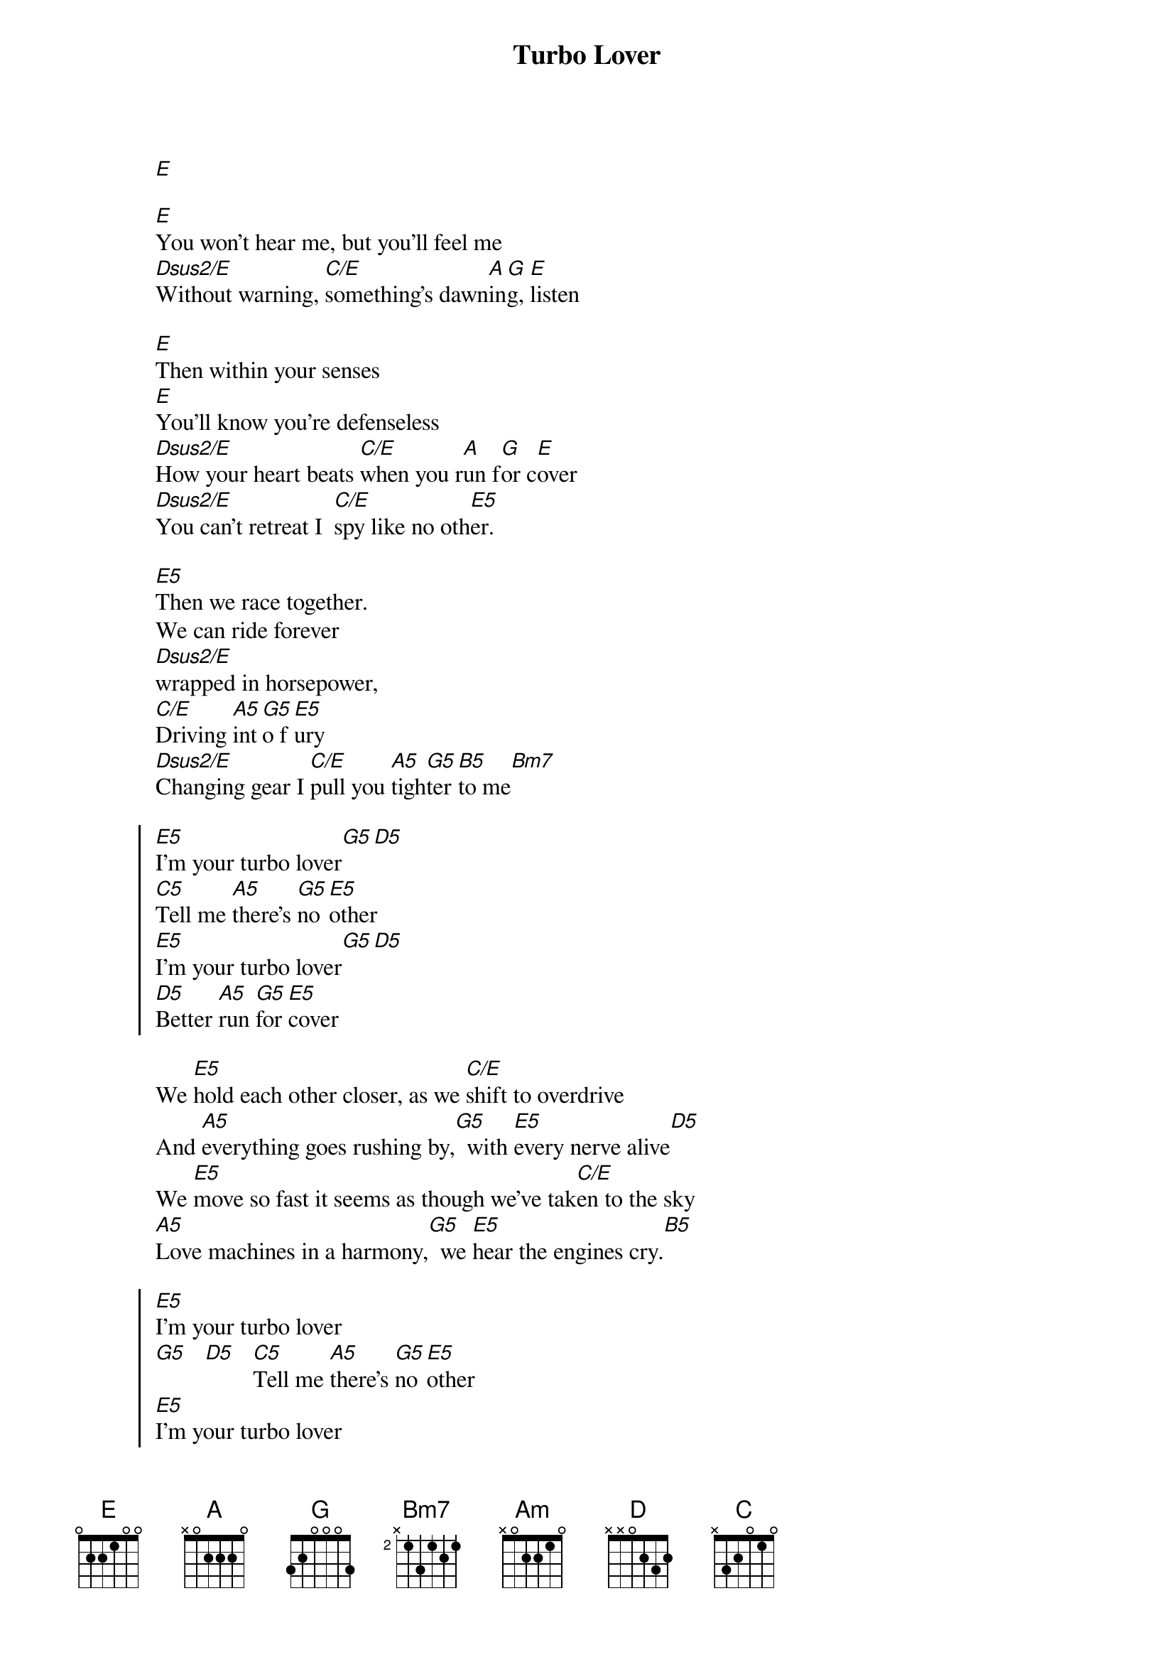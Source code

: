 {artist:Judas Priest}
{title:Turbo Lover}

[E]

[E]You won't hear me, but you'll feel me
[Dsus2/E]Without warning, [C/E]something's dawn[A]in[G]g, [E]listen

{start_of_verse}
[E]Then within your senses
[E]You'll know you're defenseless
[Dsus2/E]How your heart beats [C/E]when you r[A]un f[G]or c[E]over
[Dsus2/E]You can't retreat I  [C/E]spy like no oth[E5]er.
{end_of_verse}

[E5]Then we race together.
We can ride forever
[Dsus2/E]wrapped in horsepower,
[C/E]Driving [A5]int[G5]o f[E5]ury
[Dsus2/E]Changing gear I [C/E]pull you [A5]tigh[G5]ter [B5]to me[Bm7]

{start_of_chorus}
[E5]I'm your turbo lover[G5][D5]
[C5]Tell me [A5]there's [G5]no [E5]other
[E5]I'm your turbo lover[G5][D5]
[D5]Better [A5]run [G5]for [E5]cover
{end_of_chorus}

{start_of_verse}
We [E5]hold each other closer, as we [C/E]shift to overdrive
And [A5]everything goes rushing by,[G5]  with [E5]every nerve alive[D5]
We [E5]move so fast it seems as though we've tak[C/E]en to the sky
[A5]Love machines in a harmony,[G5]  we [E5]hear the engines cry.[B5]
{end_of_verse}

{start_of_chorus}
[E5]I'm your turbo lover
[G5]   [D5]   [C5]Tell me [A5]there's [G5]no [E5]other
[E5]I'm your turbo lover
[G5]   [D5]   [D5]Better [A5]run [G5]for [E5]cover
{end_of_chorus}

{start_of_grid 4x1:Synth}
| Bm/D | Am | G | D |
| D    | Am | G | D |
{end_of_grid}}

{start_of_grid 4x1:Solo}
| E | C | A | E |
| E | C | A | E |
{end_of_grid}

{start_of_verse}
[E5]On and on we're charging to the [C/E]place so many seek
In [A5]perfect synchronicity[G5]  of [E5]which so many speak[D5]
We [E5]feel so close to heaven in this roar[C/E]ing heavy load
And [A5]then in sheer abandonment,[G5]  we [E5]shatter and explode.[B5]
{end_of_verse}

{start_of_chorus}
[E5]I'm your turbo lover
[G5]   [D5]   [C5]Tell me [A5]there's [G5]no [E5]other
[E5]I'm your turbo lover
[G5]   [D5]   [D5]Better [A5]run [G5]for [E5]cover
{end_of_chorus}

{comment:Fade Out}
[E5]I'm your turbo lover
[G5]   [D5]   [C5]Tell me [A5]there's [G5]no [E5]other
[E5]I'm your turbo lover
[G5]   [D5]   [D5]Better [A5]run [G5]for [E5]cover
[E5]I'm your turbo lover...[G5][D5]
